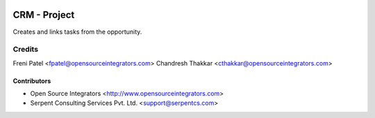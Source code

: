 .. image:: https://img.shields.io/badge/licence-LGPL--3-blue.svg
   :target: http://www.gnu.org/licenses/lgpl-3.0-standalone.html
   :alt: License: LGPL-3

==============
CRM - Project
==============

Creates and links tasks from the opportunity.

Credits
=======

Freni Patel <fpatel@opensourceintegrators.com>
Chandresh Thakkar <cthakkar@opensourceintegrators.com>

Contributors
------------

* Open Source Integrators <http://www.opensourceintegrators.com>
* Serpent Consulting Services Pvt. Ltd. <support@serpentcs.com>
